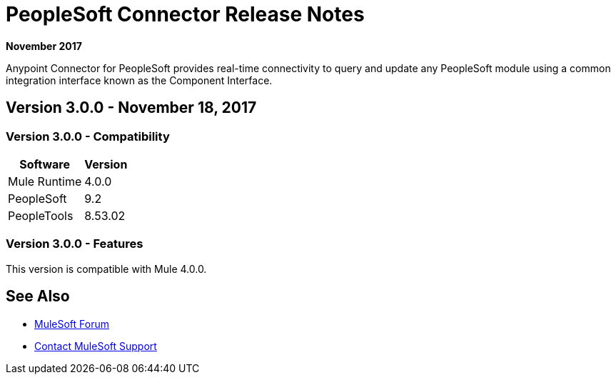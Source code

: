 = PeopleSoft Connector Release Notes
:keywords: release notes, peoplesoft, connector

*November 2017*

Anypoint Connector for PeopleSoft provides real-time connectivity to query and update any PeopleSoft module using a common integration interface known as the Component Interface. 

== Version 3.0.0 - November 18, 2017

=== Version 3.0.0 - Compatibility

[%header%autowidth.spread]
|===
|Software|Version
|Mule Runtime|4.0.0
|PeopleSoft|9.2
|PeopleTools|8.53.02
|===

=== Version 3.0.0 - Features

This version is compatible with Mule 4.0.0.

== See Also

* https://forums.mulesoft.com[MuleSoft Forum]
* https://support.mulesoft.com[Contact MuleSoft Support]
